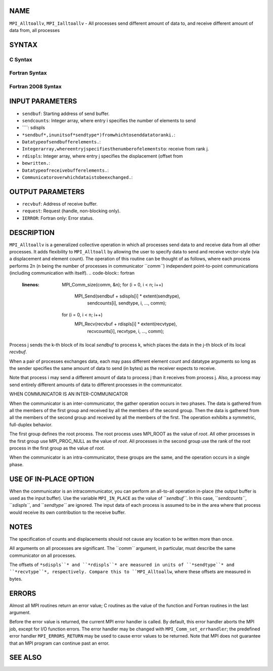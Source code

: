 NAME
----

``MPI_Alltoallv``, ``MPI_Ialltoallv`` - All processes send different amount
of data to, and receive different amount of data from, all processes

SYNTAX
------

C Syntax
~~~~~~~~
.. code-block:: c
   :linenos:

   #include <mpi.h>
   int MPI_Alltoallv(const void *sendbuf, const int sendcounts[],
   	const int sdispls[], MPI_Datatype sendtype,
   	void *recvbuf, const int recvcounts[],
   	const int rdispls[], MPI_Datatype recvtype, MPI_Comm comm)

   int MPI_Ialltoallv(const void *sendbuf, const int sendcounts[],
   	const int sdispls[], MPI_Datatype sendtype,
   	void *recvbuf, const int recvcounts[],
   	const int rdispls[], MPI_Datatype recvtype, MPI_Comm comm,
   	MPI_Request *request)

Fortran Syntax
~~~~~~~~~~~~~~
.. code-block:: fortran
   :linenos:

   USE MPI
   ! or the older form: INCLUDE 'mpif.h'
   MPI_ALLTOALLV(SENDBUF, SENDCOUNTS, SDISPLS, SENDTYPE,
   	RECVBUF, RECVCOUNTS, RDISPLS, RECVTYPE, COMM, IERROR)

   	<type>	SENDBUF(*), RECVBUF(*)
   	INTEGER	SENDCOUNTS(*), SDISPLS(*), SENDTYPE
   	INTEGER	RECVCOUNTS(*), RDISPLS(*), RECVTYPE
   	INTEGER	COMM, IERROR

   MPI_IALLTOALLV(SENDBUF, SENDCOUNTS, SDISPLS, SENDTYPE,
   	RECVBUF, RECVCOUNTS, RDISPLS, RECVTYPE, COMM, REQUEST, IERROR)

   	<type>	SENDBUF(*), RECVBUF(*)
   	INTEGER	SENDCOUNTS(*), SDISPLS(*), SENDTYPE
   	INTEGER	RECVCOUNTS(*), RDISPLS(*), RECVTYPE
   	INTEGER	COMM, REQUEST, IERROR

Fortran 2008 Syntax
~~~~~~~~~~~~~~~~~~~
.. code-block:: fortran
   :linenos:

   USE mpi_f08
   MPI_Alltoallv(sendbuf, sendcounts, sdispls, sendtype, recvbuf, recvcounts,
   		rdispls, recvtype, comm, ierror)

   	TYPE(*), DIMENSION(..), INTENT(IN) :: sendbuf
   	TYPE(*), DIMENSION(..) :: recvbuf
   	INTEGER, INTENT(IN) :: sendcounts(*), sdispls(*), recvcounts(*),
   	rdispls(*)
   	TYPE(MPI_Datatype), INTENT(IN) :: sendtype, recvtype
   	TYPE(MPI_Comm), INTENT(IN) :: comm
   	INTEGER, OPTIONAL, INTENT(OUT) :: ierror

   MPI_Ialltoallv(sendbuf, sendcounts, sdispls, sendtype, recvbuf, recvcounts,
   		rdispls, recvtype, comm, request, ierror)

   	TYPE(*), DIMENSION(..), INTENT(IN), ASYNCHRONOUS :: sendbuf
   	TYPE(*), DIMENSION(..), ASYNCHRONOUS :: recvbuf
   	INTEGER, INTENT(IN), ASYNCHRONOUS :: sendcounts(*), sdispls(*),
   	recvcounts(*), rdispls(*)
   	TYPE(MPI_Datatype), INTENT(IN) :: sendtype, recvtype
   	TYPE(MPI_Comm), INTENT(IN) :: comm
   	TYPE(MPI_Request), INTENT(OUT) :: request
   	INTEGER, OPTIONAL, INTENT(OUT) :: ierror

INPUT PARAMETERS
----------------
* ``sendbuf``: Starting address of send buffer.
* ``sendcounts``: Integer array, where entry i specifies the number of elements to send
* ````: sdispls
* ``*sendbuf*,inunitsof*sendtype*)fromwhichtosenddatatoranki.``: 
* ``Datatypeofsendbufferelements.``: 
* ``Integerarray,whereentryjspecifiesthenumberofelementsto``: receive from rank j.
* ``rdispls``: Integer array, where entry j specifies the displacement (offset from
* ``bewritten.``: 
* ``Datatypeofreceivebufferelements.``: 
* ``Communicatoroverwhichdataistobeexchanged.``: 
OUTPUT PARAMETERS
-----------------
* ``recvbuf``: Address of receive buffer.
* ``request``: Request (handle, non-blocking only).
* ``IERROR``: Fortran only: Error status.

DESCRIPTION
-----------

``MPI_Alltoallv`` is a generalized collective operation in which all
processes send data to and receive data from all other processes. It
adds flexibility to ``MPI_Alltoall`` by allowing the user to specify data to
send and receive vector-style (via a displacement and element count).
The operation of this routine can be thought of as follows, where each
process performs 2n (n being the number of processes in communicator
``*comm``*) independent point-to-point communications (including
communication with itself).
.. code-block:: fortran
   :linenos:

   	MPI_Comm_size(comm, &n);
   	for (i = 0, i < n; i++)
   	    MPI_Send(sendbuf + sdispls[i] * extent(sendtype),
   	        sendcounts[i], sendtype, i, ..., comm);
   	for (i = 0, i < n; i++)
   	    MPI_Recv(recvbuf + rdispls[i] * extent(recvtype),
   	        recvcounts[i], recvtype, i, ..., comm);

Process j sends the k-th block of its local *sendbuf* to process k,
which places the data in the j-th block of its local *recvbuf*.

When a pair of processes exchanges data, each may pass different element
count and datatype arguments so long as the sender specifies the same
amount of data to send (in bytes) as the receiver expects to receive.

Note that process i may send a different amount of data to process j
than it receives from process j. Also, a process may send entirely
different amounts of data to different processes in the communicator.

WHEN COMMUNICATOR IS AN INTER-COMMUNICATOR

When the communicator is an inter-communicator, the gather operation
occurs in two phases. The data is gathered from all the members of the
first group and received by all the members of the second group. Then
the data is gathered from all the members of the second group and
received by all the members of the first. The operation exhibits a
symmetric, full-duplex behavior.

The first group defines the root process. The root process uses MPI_ROOT
as the value of *root*. All other processes in the first group use
MPI_PROC_NULL as the value of *root*. All processes in the second group
use the rank of the root process in the first group as the value of
*root*.

When the communicator is an intra-communicator, these groups are the
same, and the operation occurs in a single phase.

USE OF IN-PLACE OPTION
----------------------

When the communicator is an intracommunicator, you can perform an
all-to-all operation in-place (the output buffer is used as the input
buffer). Use the variable ``MPI_IN_PLACE`` as the value of ``*sendbuf``*. In
this case, ``*sendcounts``*, ``*sdispls``*, and ``*sendtype``* are ignored. The
input data of each process is assumed to be in the area where that
process would receive its own contribution to the receive buffer.

NOTES
-----

The specification of counts and displacements should not cause any
location to be written more than once.

All arguments on all processes are significant. The ``*comm``* argument, in
particular, must describe the same communicator on all processes.

The offsets of ``*sdispls``* and ``*rdispls``* are measured in units of
``*sendtype``* and ``*recvtype``*, respectively. Compare this to ``MPI_Alltoallw``,
where these offsets are measured in bytes.

ERRORS
------

Almost all MPI routines return an error value; C routines as the value
of the function and Fortran routines in the last argument.

Before the error value is returned, the current MPI error handler is
called. By default, this error handler aborts the MPI job, except for
I/O function errors. The error handler may be changed with
``MPI_Comm_set_errhandler``; the predefined error handler ``MPI_ERRORS_RETURN``
may be used to cause error values to be returned. Note that MPI does not
guarantee that an MPI program can continue past an error.

SEE ALSO
--------
.. code-block:: fortran
   :linenos:

   MPI_Alltoall
   MPI_Alltoallw
